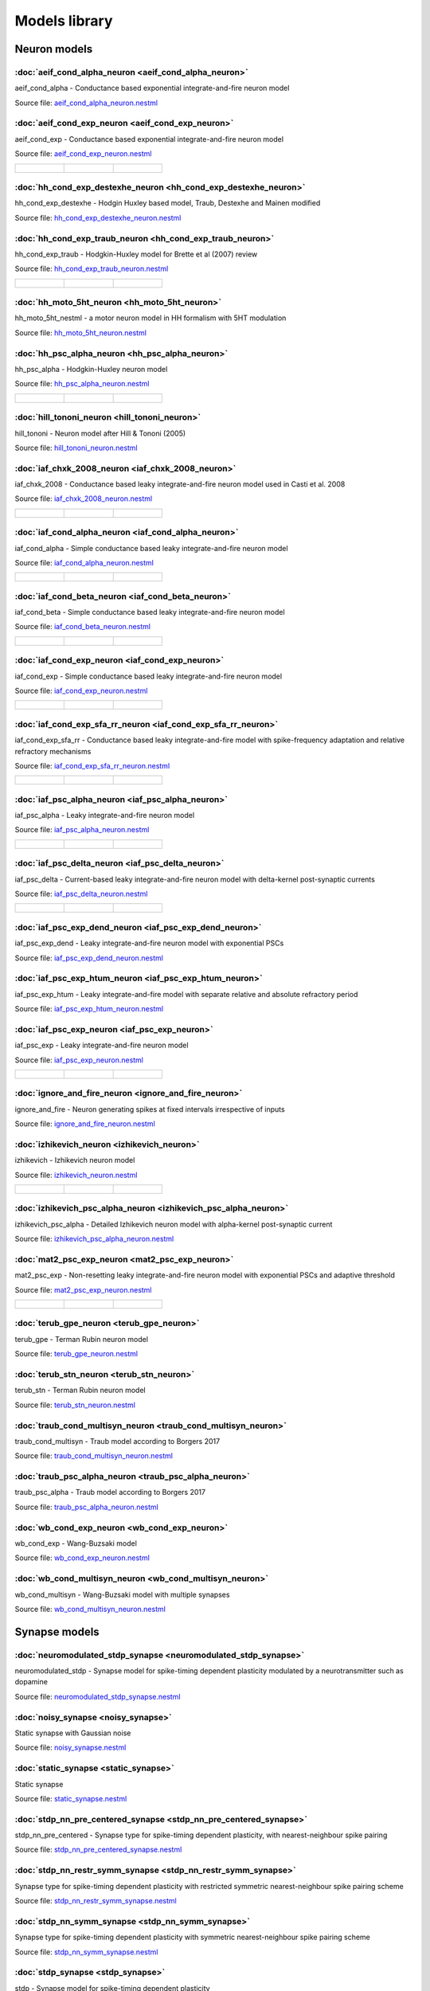 Models library
==============

Neuron models
~~~~~~~~~~~~~


:doc:`aeif_cond_alpha_neuron <aeif_cond_alpha_neuron>`
------------------------------------------------------

aeif_cond_alpha - Conductance based exponential integrate-and-fire neuron model

Source file: `aeif_cond_alpha_neuron.nestml <https://www.github.com/nest/nestml/blob/master/models/neurons/aeif_cond_alpha_neuron.nestml>`_


:doc:`aeif_cond_exp_neuron <aeif_cond_exp_neuron>`
--------------------------------------------------

aeif_cond_exp - Conductance based exponential integrate-and-fire neuron model

Source file: `aeif_cond_exp_neuron.nestml <https://www.github.com/nest/nestml/blob/master/models/neurons/aeif_cond_exp_neuron.nestml>`_

.. list-table::

   * - .. figure:: https://raw.githubusercontent.com/clinssen/nestml/model_doc_gen/doc/models_library/nestml_psp_[aeif_cond_exp_neuron_nestml]_small.png
          :alt: aeif_cond_exp_neuron

     - .. figure:: https://raw.githubusercontent.com/clinssen/nestml/model_doc_gen/doc/models_library/nestml_current_pulse_response_[aeif_cond_exp_neuron_nestml]_small.png
          :alt: aeif_cond_exp_neuron

     - .. figure:: https://raw.githubusercontent.com/clinssen/nestml/model_doc_gen/doc/models_library/nestml_fI_curve_[aeif_cond_exp_neuron_nestml]_small.png
          :alt: aeif_cond_exp_neuron


:doc:`hh_cond_exp_destexhe_neuron <hh_cond_exp_destexhe_neuron>`
----------------------------------------------------------------

hh_cond_exp_destexhe - Hodgin Huxley based model, Traub, Destexhe and Mainen modified

Source file: `hh_cond_exp_destexhe_neuron.nestml <https://www.github.com/nest/nestml/blob/master/models/neurons/hh_cond_exp_destexhe_neuron.nestml>`_


:doc:`hh_cond_exp_traub_neuron <hh_cond_exp_traub_neuron>`
----------------------------------------------------------

hh_cond_exp_traub - Hodgkin-Huxley model for Brette et al (2007) review

Source file: `hh_cond_exp_traub_neuron.nestml <https://www.github.com/nest/nestml/blob/master/models/neurons/hh_cond_exp_traub_neuron.nestml>`_

.. list-table::

   * - .. figure:: https://raw.githubusercontent.com/clinssen/nestml/model_doc_gen/doc/models_library/nestml_psp_[hh_cond_exp_traub_neuron_nestml]_small.png
          :alt: hh_cond_exp_traub_neuron

     - .. figure:: https://raw.githubusercontent.com/clinssen/nestml/model_doc_gen/doc/models_library/nestml_current_pulse_response_[hh_cond_exp_traub_neuron_nestml]_small.png
          :alt: hh_cond_exp_traub_neuron

     - .. figure:: https://raw.githubusercontent.com/clinssen/nestml/model_doc_gen/doc/models_library/nestml_fI_curve_[hh_cond_exp_traub_neuron_nestml]_small.png
          :alt: hh_cond_exp_traub_neuron


:doc:`hh_moto_5ht_neuron <hh_moto_5ht_neuron>`
----------------------------------------------

hh_moto_5ht_nestml - a motor neuron model in HH formalism with 5HT modulation

Source file: `hh_moto_5ht_neuron.nestml <https://www.github.com/nest/nestml/blob/master/models/neurons/hh_moto_5ht_neuron.nestml>`_


:doc:`hh_psc_alpha_neuron <hh_psc_alpha_neuron>`
------------------------------------------------

hh_psc_alpha - Hodgkin-Huxley neuron model

Source file: `hh_psc_alpha_neuron.nestml <https://www.github.com/nest/nestml/blob/master/models/neurons/hh_psc_alpha_neuron.nestml>`_

.. list-table::

   * - .. figure:: https://raw.githubusercontent.com/clinssen/nestml/model_doc_gen/doc/models_library/nestml_psp_[hh_psc_alpha_neuron_nestml]_small.png
          :alt: hh_psc_alpha_neuron

     - .. figure:: https://raw.githubusercontent.com/clinssen/nestml/model_doc_gen/doc/models_library/nestml_current_pulse_response_[hh_psc_alpha_neuron_nestml]_small.png
          :alt: hh_psc_alpha_neuron

     - .. figure:: https://raw.githubusercontent.com/clinssen/nestml/model_doc_gen/doc/models_library/nestml_fI_curve_[hh_psc_alpha_neuron_nestml]_small.png
          :alt: hh_psc_alpha_neuron


:doc:`hill_tononi_neuron <hill_tononi_neuron>`
----------------------------------------------

hill_tononi - Neuron model after Hill & Tononi (2005)

Source file: `hill_tononi_neuron.nestml <https://www.github.com/nest/nestml/blob/master/models/neurons/hill_tononi_neuron.nestml>`_


:doc:`iaf_chxk_2008_neuron <iaf_chxk_2008_neuron>`
--------------------------------------------------

iaf_chxk_2008 - Conductance based leaky integrate-and-fire neuron model used in Casti et al. 2008

Source file: `iaf_chxk_2008_neuron.nestml <https://www.github.com/nest/nestml/blob/master/models/neurons/iaf_chxk_2008_neuron.nestml>`_

.. list-table::

   * - .. figure:: https://raw.githubusercontent.com/clinssen/nestml/model_doc_gen/doc/models_library/nestml_psp_[iaf_chxk_2008_neuron_nestml]_small.png
          :alt: iaf_chxk_2008_neuron

     - .. figure:: https://raw.githubusercontent.com/clinssen/nestml/model_doc_gen/doc/models_library/nestml_current_pulse_response_[iaf_chxk_2008_neuron_nestml]_small.png
          :alt: iaf_chxk_2008_neuron

     - .. figure:: https://raw.githubusercontent.com/clinssen/nestml/model_doc_gen/doc/models_library/nestml_fI_curve_[iaf_chxk_2008_neuron_nestml]_small.png
          :alt: iaf_chxk_2008_neuron


:doc:`iaf_cond_alpha_neuron <iaf_cond_alpha_neuron>`
----------------------------------------------------

iaf_cond_alpha - Simple conductance based leaky integrate-and-fire neuron model

Source file: `iaf_cond_alpha_neuron.nestml <https://www.github.com/nest/nestml/blob/master/models/neurons/iaf_cond_alpha_neuron.nestml>`_

.. list-table::

   * - .. figure:: https://raw.githubusercontent.com/clinssen/nestml/model_doc_gen/doc/models_library/nestml_psp_[iaf_cond_alpha_neuron_nestml]_small.png
          :alt: iaf_cond_alpha_neuron

     - .. figure:: https://raw.githubusercontent.com/clinssen/nestml/model_doc_gen/doc/models_library/nestml_current_pulse_response_[iaf_cond_alpha_neuron_nestml]_small.png
          :alt: iaf_cond_alpha_neuron

     - .. figure:: https://raw.githubusercontent.com/clinssen/nestml/model_doc_gen/doc/models_library/nestml_fI_curve_[iaf_cond_alpha_neuron_nestml]_small.png
          :alt: iaf_cond_alpha_neuron


:doc:`iaf_cond_beta_neuron <iaf_cond_beta_neuron>`
--------------------------------------------------

iaf_cond_beta - Simple conductance based leaky integrate-and-fire neuron model

Source file: `iaf_cond_beta_neuron.nestml <https://www.github.com/nest/nestml/blob/master/models/neurons/iaf_cond_beta_neuron.nestml>`_

.. list-table::

   * - .. figure:: https://raw.githubusercontent.com/clinssen/nestml/model_doc_gen/doc/models_library/nestml_psp_[iaf_cond_beta_neuron_nestml]_small.png
          :alt: iaf_cond_beta_neuron

     - .. figure:: https://raw.githubusercontent.com/clinssen/nestml/model_doc_gen/doc/models_library/nestml_current_pulse_response_[iaf_cond_beta_neuron_nestml]_small.png
          :alt: iaf_cond_beta_neuron

     - .. figure:: https://raw.githubusercontent.com/clinssen/nestml/model_doc_gen/doc/models_library/nestml_fI_curve_[iaf_cond_beta_neuron_nestml]_small.png
          :alt: iaf_cond_beta_neuron


:doc:`iaf_cond_exp_neuron <iaf_cond_exp_neuron>`
------------------------------------------------

iaf_cond_exp - Simple conductance based leaky integrate-and-fire neuron model

Source file: `iaf_cond_exp_neuron.nestml <https://www.github.com/nest/nestml/blob/master/models/neurons/iaf_cond_exp_neuron.nestml>`_

.. list-table::

   * - .. figure:: https://raw.githubusercontent.com/clinssen/nestml/model_doc_gen/doc/models_library/nestml_psp_[iaf_cond_exp_neuron_nestml]_small.png
          :alt: iaf_cond_exp_neuron

     - .. figure:: https://raw.githubusercontent.com/clinssen/nestml/model_doc_gen/doc/models_library/nestml_current_pulse_response_[iaf_cond_exp_neuron_nestml]_small.png
          :alt: iaf_cond_exp_neuron

     - .. figure:: https://raw.githubusercontent.com/clinssen/nestml/model_doc_gen/doc/models_library/nestml_fI_curve_[iaf_cond_exp_neuron_nestml]_small.png
          :alt: iaf_cond_exp_neuron


:doc:`iaf_cond_exp_sfa_rr_neuron <iaf_cond_exp_sfa_rr_neuron>`
--------------------------------------------------------------

iaf_cond_exp_sfa_rr - Conductance based leaky integrate-and-fire model with spike-frequency adaptation and relative refractory mechanisms

Source file: `iaf_cond_exp_sfa_rr_neuron.nestml <https://www.github.com/nest/nestml/blob/master/models/neurons/iaf_cond_exp_sfa_rr_neuron.nestml>`_

.. list-table::

   * - .. figure:: https://raw.githubusercontent.com/clinssen/nestml/model_doc_gen/doc/models_library/nestml_psp_[iaf_cond_exp_sfa_rr_neuron_nestml]_small.png
          :alt: iaf_cond_exp_sfa_rr_neuron

     - .. figure:: https://raw.githubusercontent.com/clinssen/nestml/model_doc_gen/doc/models_library/nestml_current_pulse_response_[iaf_cond_exp_sfa_rr_neuron_nestml]_small.png
          :alt: iaf_cond_exp_sfa_rr_neuron

     - .. figure:: https://raw.githubusercontent.com/clinssen/nestml/model_doc_gen/doc/models_library/nestml_fI_curve_[iaf_cond_exp_sfa_rr_neuron_nestml]_small.png
          :alt: iaf_cond_exp_sfa_rr_neuron


:doc:`iaf_psc_alpha_neuron <iaf_psc_alpha_neuron>`
--------------------------------------------------

iaf_psc_alpha - Leaky integrate-and-fire neuron model

Source file: `iaf_psc_alpha_neuron.nestml <https://www.github.com/nest/nestml/blob/master/models/neurons/iaf_psc_alpha_neuron.nestml>`_

.. list-table::

   * - .. figure:: https://raw.githubusercontent.com/clinssen/nestml/model_doc_gen/doc/models_library/nestml_psp_[iaf_psc_alpha_neuron_nestml]_small.png
          :alt: iaf_psc_alpha_neuron

     - .. figure:: https://raw.githubusercontent.com/clinssen/nestml/model_doc_gen/doc/models_library/nestml_current_pulse_response_[iaf_psc_alpha_neuron_nestml]_small.png
          :alt: iaf_psc_alpha_neuron

     - .. figure:: https://raw.githubusercontent.com/clinssen/nestml/model_doc_gen/doc/models_library/nestml_fI_curve_[iaf_psc_alpha_neuron_nestml]_small.png
          :alt: iaf_psc_alpha_neuron


:doc:`iaf_psc_delta_neuron <iaf_psc_delta_neuron>`
--------------------------------------------------

iaf_psc_delta - Current-based leaky integrate-and-fire neuron model with delta-kernel post-synaptic currents

Source file: `iaf_psc_delta_neuron.nestml <https://www.github.com/nest/nestml/blob/master/models/neurons/iaf_psc_delta_neuron.nestml>`_

.. list-table::

   * - .. figure:: https://raw.githubusercontent.com/clinssen/nestml/model_doc_gen/doc/models_library/nestml_psp_[iaf_psc_delta_neuron_nestml]_small.png
          :alt: iaf_psc_delta_neuron

     - .. figure:: https://raw.githubusercontent.com/clinssen/nestml/model_doc_gen/doc/models_library/nestml_current_pulse_response_[iaf_psc_delta_neuron_nestml]_small.png
          :alt: iaf_psc_delta_neuron

     - .. figure:: https://raw.githubusercontent.com/clinssen/nestml/model_doc_gen/doc/models_library/nestml_fI_curve_[iaf_psc_delta_neuron_nestml]_small.png
          :alt: iaf_psc_delta_neuron


:doc:`iaf_psc_exp_dend_neuron <iaf_psc_exp_dend_neuron>`
--------------------------------------------------------

iaf_psc_exp_dend - Leaky integrate-and-fire neuron model with exponential PSCs

Source file: `iaf_psc_exp_dend_neuron.nestml <https://www.github.com/nest/nestml/blob/master/models/neurons/iaf_psc_exp_dend_neuron.nestml>`_


:doc:`iaf_psc_exp_htum_neuron <iaf_psc_exp_htum_neuron>`
--------------------------------------------------------

iaf_psc_exp_htum - Leaky integrate-and-fire model with separate relative and absolute refractory period

Source file: `iaf_psc_exp_htum_neuron.nestml <https://www.github.com/nest/nestml/blob/master/models/neurons/iaf_psc_exp_htum_neuron.nestml>`_


:doc:`iaf_psc_exp_neuron <iaf_psc_exp_neuron>`
----------------------------------------------

iaf_psc_exp - Leaky integrate-and-fire neuron model

Source file: `iaf_psc_exp_neuron.nestml <https://www.github.com/nest/nestml/blob/master/models/neurons/iaf_psc_exp_neuron.nestml>`_

.. list-table::

   * - .. figure:: https://raw.githubusercontent.com/clinssen/nestml/model_doc_gen/doc/models_library/nestml_psp_[iaf_psc_exp_neuron_nestml]_small.png
          :alt: iaf_psc_exp_neuron

     - .. figure:: https://raw.githubusercontent.com/clinssen/nestml/model_doc_gen/doc/models_library/nestml_current_pulse_response_[iaf_psc_exp_neuron_nestml]_small.png
          :alt: iaf_psc_exp_neuron

     - .. figure:: https://raw.githubusercontent.com/clinssen/nestml/model_doc_gen/doc/models_library/nestml_fI_curve_[iaf_psc_exp_neuron_nestml]_small.png
          :alt: iaf_psc_exp_neuron


:doc:`ignore_and_fire_neuron <ignore_and_fire_neuron>`
------------------------------------------------------

ignore_and_fire - Neuron generating spikes at fixed intervals irrespective of inputs

Source file: `ignore_and_fire_neuron.nestml <https://www.github.com/nest/nestml/blob/master/models/neurons/ignore_and_fire_neuron.nestml>`_


:doc:`izhikevich_neuron <izhikevich_neuron>`
--------------------------------------------

izhikevich - Izhikevich neuron model

Source file: `izhikevich_neuron.nestml <https://www.github.com/nest/nestml/blob/master/models/neurons/izhikevich_neuron.nestml>`_

.. list-table::

   * - .. figure:: https://raw.githubusercontent.com/clinssen/nestml/model_doc_gen/doc/models_library/nestml_psp_[izhikevich_neuron_nestml]_small.png
          :alt: izhikevich_neuron

     - .. figure:: https://raw.githubusercontent.com/clinssen/nestml/model_doc_gen/doc/models_library/nestml_current_pulse_response_[izhikevich_neuron_nestml]_small.png
          :alt: izhikevich_neuron

     - .. figure:: https://raw.githubusercontent.com/clinssen/nestml/model_doc_gen/doc/models_library/nestml_fI_curve_[izhikevich_neuron_nestml]_small.png
          :alt: izhikevich_neuron


:doc:`izhikevich_psc_alpha_neuron <izhikevich_psc_alpha_neuron>`
----------------------------------------------------------------

izhikevich_psc_alpha - Detailed Izhikevich neuron model with alpha-kernel post-synaptic current

Source file: `izhikevich_psc_alpha_neuron.nestml <https://www.github.com/nest/nestml/blob/master/models/neurons/izhikevich_psc_alpha_neuron.nestml>`_


:doc:`mat2_psc_exp_neuron <mat2_psc_exp_neuron>`
------------------------------------------------

mat2_psc_exp - Non-resetting leaky integrate-and-fire neuron model with exponential PSCs and adaptive threshold

Source file: `mat2_psc_exp_neuron.nestml <https://www.github.com/nest/nestml/blob/master/models/neurons/mat2_psc_exp_neuron.nestml>`_

.. list-table::

   * - .. figure:: https://raw.githubusercontent.com/clinssen/nestml/model_doc_gen/doc/models_library/nestml_psp_[mat2_psc_exp_neuron_nestml]_small.png
          :alt: mat2_psc_exp_neuron

     - .. figure:: https://raw.githubusercontent.com/clinssen/nestml/model_doc_gen/doc/models_library/nestml_current_pulse_response_[mat2_psc_exp_neuron_nestml]_small.png
          :alt: mat2_psc_exp_neuron

     - .. figure:: https://raw.githubusercontent.com/clinssen/nestml/model_doc_gen/doc/models_library/nestml_fI_curve_[mat2_psc_exp_neuron_nestml]_small.png
          :alt: mat2_psc_exp_neuron


:doc:`terub_gpe_neuron <terub_gpe_neuron>`
------------------------------------------

terub_gpe - Terman Rubin neuron model

Source file: `terub_gpe_neuron.nestml <https://www.github.com/nest/nestml/blob/master/models/neurons/terub_gpe_neuron.nestml>`_


:doc:`terub_stn_neuron <terub_stn_neuron>`
------------------------------------------

terub_stn - Terman Rubin neuron model

Source file: `terub_stn_neuron.nestml <https://www.github.com/nest/nestml/blob/master/models/neurons/terub_stn_neuron.nestml>`_


:doc:`traub_cond_multisyn_neuron <traub_cond_multisyn_neuron>`
--------------------------------------------------------------

traub_cond_multisyn - Traub model according to Borgers 2017

Source file: `traub_cond_multisyn_neuron.nestml <https://www.github.com/nest/nestml/blob/master/models/neurons/traub_cond_multisyn_neuron.nestml>`_


:doc:`traub_psc_alpha_neuron <traub_psc_alpha_neuron>`
------------------------------------------------------

traub_psc_alpha - Traub model according to Borgers 2017

Source file: `traub_psc_alpha_neuron.nestml <https://www.github.com/nest/nestml/blob/master/models/neurons/traub_psc_alpha_neuron.nestml>`_


:doc:`wb_cond_exp_neuron <wb_cond_exp_neuron>`
----------------------------------------------

wb_cond_exp - Wang-Buzsaki model

Source file: `wb_cond_exp_neuron.nestml <https://www.github.com/nest/nestml/blob/master/models/neurons/wb_cond_exp_neuron.nestml>`_


:doc:`wb_cond_multisyn_neuron <wb_cond_multisyn_neuron>`
--------------------------------------------------------

wb_cond_multisyn - Wang-Buzsaki model with multiple synapses

Source file: `wb_cond_multisyn_neuron.nestml <https://www.github.com/nest/nestml/blob/master/models/neurons/wb_cond_multisyn_neuron.nestml>`_

Synapse models
~~~~~~~~~~~~~~


:doc:`neuromodulated_stdp_synapse <neuromodulated_stdp_synapse>`
----------------------------------------------------------------

neuromodulated_stdp - Synapse model for spike-timing dependent plasticity modulated by a neurotransmitter such as dopamine

Source file: `neuromodulated_stdp_synapse.nestml <https://www.github.com/nest/nestml/blob/master/models/synapses/neuromodulated_stdp_synapse.nestml>`_


:doc:`noisy_synapse <noisy_synapse>`
------------------------------------

Static synapse with Gaussian noise

Source file: `noisy_synapse.nestml <https://www.github.com/nest/nestml/blob/master/models/synapses/noisy_synapse.nestml>`_


:doc:`static_synapse <static_synapse>`
--------------------------------------

Static synapse

Source file: `static_synapse.nestml <https://www.github.com/nest/nestml/blob/master/models/synapses/static_synapse.nestml>`_


:doc:`stdp_nn_pre_centered_synapse <stdp_nn_pre_centered_synapse>`
------------------------------------------------------------------

stdp_nn_pre_centered - Synapse type for spike-timing dependent plasticity, with nearest-neighbour spike pairing

Source file: `stdp_nn_pre_centered_synapse.nestml <https://www.github.com/nest/nestml/blob/master/models/synapses/stdp_nn_pre_centered_synapse.nestml>`_


:doc:`stdp_nn_restr_symm_synapse <stdp_nn_restr_symm_synapse>`
--------------------------------------------------------------

Synapse type for spike-timing dependent plasticity with restricted symmetric nearest-neighbour spike pairing scheme

Source file: `stdp_nn_restr_symm_synapse.nestml <https://www.github.com/nest/nestml/blob/master/models/synapses/stdp_nn_restr_symm_synapse.nestml>`_


:doc:`stdp_nn_symm_synapse <stdp_nn_symm_synapse>`
--------------------------------------------------

Synapse type for spike-timing dependent plasticity with symmetric nearest-neighbour spike pairing scheme

Source file: `stdp_nn_symm_synapse.nestml <https://www.github.com/nest/nestml/blob/master/models/synapses/stdp_nn_symm_synapse.nestml>`_


:doc:`stdp_synapse <stdp_synapse>`
----------------------------------

stdp - Synapse model for spike-timing dependent plasticity

Source file: `stdp_synapse.nestml <https://www.github.com/nest/nestml/blob/master/models/synapses/stdp_synapse.nestml>`_


:doc:`stdp_triplet_synapse <stdp_triplet_synapse>`
--------------------------------------------------

Synapse type with triplet spike-timing dependent plasticity

Source file: `stdp_triplet_synapse.nestml <https://www.github.com/nest/nestml/blob/master/models/synapses/stdp_triplet_synapse.nestml>`_


:doc:`third_factor_stdp_synapse <third_factor_stdp_synapse>`
------------------------------------------------------------

Synapse model for spike-timing dependent plasticity with postsynaptic third-factor modulation

Source file: `third_factor_stdp_synapse.nestml <https://www.github.com/nest/nestml/blob/master/models/synapses/third_factor_stdp_synapse.nestml>`_

